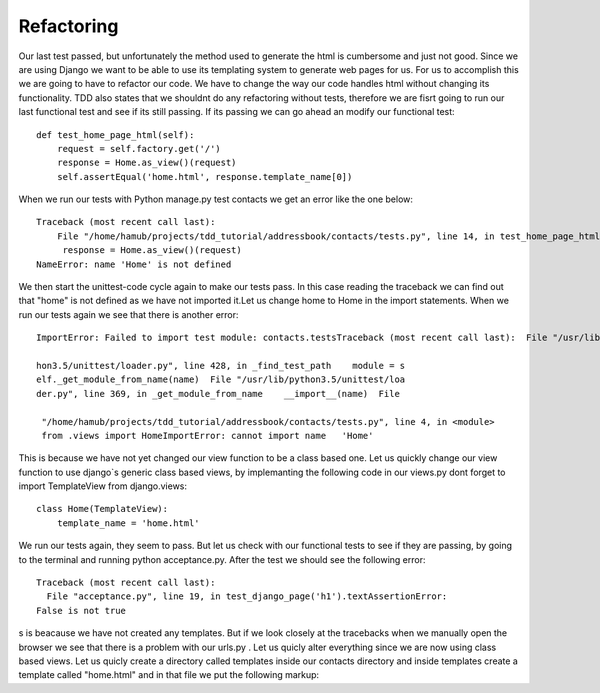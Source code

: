 ###########
Refactoring
###########

Our last test passed, but unfortunately the method used to generate the html is cumbersome and just not good. Since we are using Django we want to be able to use its templating system to generate web pages for us. For us to accomplish this we are going to have to refactor our code. We have to change the way our code handles html without changing its functionality. TDD also states that we shouldnt do any refactoring without tests, therefore we are fisrt going to run our last functional test and see if its still passing. If its passing we can go ahead an modify our functional test::


        def test_home_page_html(self):
            request = self.factory.get('/')                    
            response = Home.as_view()(request)
            self.assertEqual('home.html', response.template_name[0]) 
When we run our tests with Python manage.py test contacts we get an error like the one below::



        Traceback (most recent call last):
            File "/home/hamub/projects/tdd_tutorial/addressbook/contacts/tests.py", line 14, in test_home_page_html
             response = Home.as_view()(request)
        NameError: name 'Home' is not defined
We then start the unittest-code  cycle again to make our tests pass. In this case reading the traceback we can find out that "home" is not defined as we have not imported it.Let us change home to Home in the import statements. When we run our tests again we see that there is another error::


        ImportError: Failed to import test module: contacts.testsTraceback (most recent call last):  File "/usr/lib/pyt

        hon3.5/unittest/loader.py", line 428, in _find_test_path    module = s
        elf._get_module_from_name(name)  File "/usr/lib/python3.5/unittest/loa
        der.py", line 369, in _get_module_from_name    __import__(name)  File

         "/home/hamub/projects/tdd_tutorial/addressbook/contacts/tests.py", line 4, in <module>    
         from .views import HomeImportError: cannot import name   'Home'

This is because we have not yet changed our view function to be a class based one. Let us quickly change our view function to use django`s generic class based views, by implemanting the following code in our views.py dont forget to import TemplateView from django.views::


         class Home(TemplateView):
             template_name = 'home.html'
         
We run our tests again, they seem to pass. But let us check with our functional tests to see if they are passing, by going to the terminal and running python acceptance.py. After the test we should see the following error::



        Traceback (most recent call last):  
          File "acceptance.py", line 19, in test_django_page('h1').textAssertionError: 
        False is not true

s is beacause we have not created any templates. But if we look closely at the tracebacks when we manually open the browser we see that there is a problem with our urls.py . Let us quicly alter everything since we are now using class based views. Let us quicly create a directory called templates inside our contacts directory and inside templates create a template called "home.html" and in that file we put the following markup::







